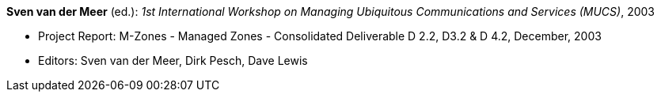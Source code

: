 *Sven van der Meer* (ed.): _1st International Workshop on Managing Ubiquitous Communications and Services (MUCS)_, 2003

* Project Report: M-Zones - Managed Zones - Consolidated Deliverable D 2.2, D3.2 & D 4.2, December, 2003
* Editors: Sven van der Meer, Dirk Pesch, Dave Lewis
ifdef::local[]
* Local links:
    link:/library/report/m-zones/m-zones-d234-2-2003.pdf[PDF] ┃
    link:/library/report/m-zones/m-zones-d234-2-2003.doc[DOC] ┃
    link:/library/report/m-zones/m-zones-d234-2-2003.7z[7z]
endif::[]

